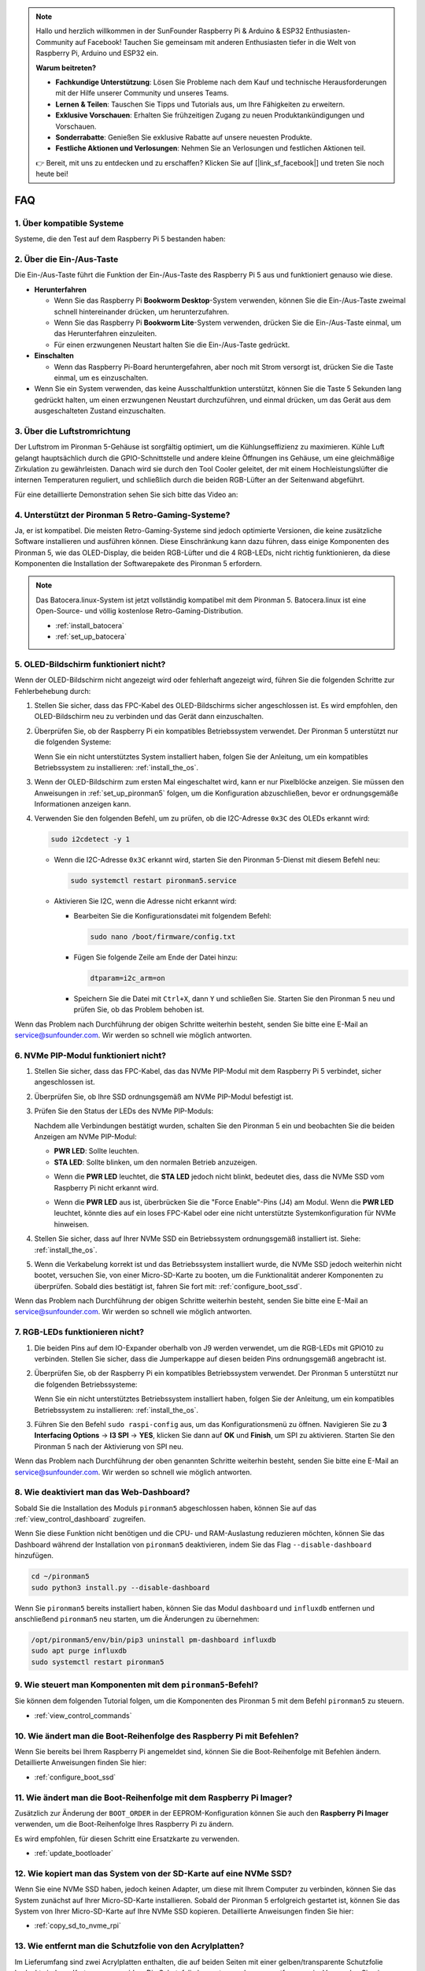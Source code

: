 .. note::

    Hallo und herzlich willkommen in der SunFounder Raspberry Pi & Arduino & ESP32 Enthusiasten-Community auf Facebook! Tauchen Sie gemeinsam mit anderen Enthusiasten tiefer in die Welt von Raspberry Pi, Arduino und ESP32 ein.

    **Warum beitreten?**

    - **Fachkundige Unterstützung**: Lösen Sie Probleme nach dem Kauf und technische Herausforderungen mit der Hilfe unserer Community und unseres Teams.
    - **Lernen & Teilen**: Tauschen Sie Tipps und Tutorials aus, um Ihre Fähigkeiten zu erweitern.
    - **Exklusive Vorschauen**: Erhalten Sie frühzeitigen Zugang zu neuen Produktankündigungen und Vorschauen.
    - **Sonderrabatte**: Genießen Sie exklusive Rabatte auf unsere neuesten Produkte.
    - **Festliche Aktionen und Verlosungen**: Nehmen Sie an Verlosungen und festlichen Aktionen teil.

    👉 Bereit, mit uns zu entdecken und zu erschaffen? Klicken Sie auf [|link_sf_facebook|] und treten Sie noch heute bei!

FAQ
============

1. Über kompatible Systeme
-------------------------------

Systeme, die den Test auf dem Raspberry Pi 5 bestanden haben:

.. image:: img/compitable_os.png
   :width: 600
   :align: center

2. Über die Ein-/Aus-Taste
--------------------------

Die Ein-/Aus-Taste führt die Funktion der Ein-/Aus-Taste des Raspberry Pi 5 aus und funktioniert genauso wie diese.

.. image:: img/power_button.jpg
    :width: 400
    :align: center

* **Herunterfahren**

  * Wenn Sie das Raspberry Pi **Bookworm Desktop**-System verwenden, können Sie die Ein-/Aus-Taste zweimal schnell hintereinander drücken, um herunterzufahren. 
  * Wenn Sie das Raspberry Pi **Bookworm Lite**-System verwenden, drücken Sie die Ein-/Aus-Taste einmal, um das Herunterfahren einzuleiten.
  * Für einen erzwungenen Neustart halten Sie die Ein-/Aus-Taste gedrückt.

* **Einschalten**

  * Wenn das Raspberry Pi-Board heruntergefahren, aber noch mit Strom versorgt ist, drücken Sie die Taste einmal, um es einzuschalten.

* Wenn Sie ein System verwenden, das keine Ausschaltfunktion unterstützt, können Sie die Taste 5 Sekunden lang gedrückt halten, um einen erzwungenen Neustart durchzuführen, und einmal drücken, um das Gerät aus dem ausgeschalteten Zustand einzuschalten.

3. Über die Luftstromrichtung
-------------------------------

Der Luftstrom im Pironman 5-Gehäuse ist sorgfältig optimiert, um die Kühlungseffizienz zu maximieren. Kühle Luft gelangt hauptsächlich durch die GPIO-Schnittstelle und andere kleine Öffnungen ins Gehäuse, um eine gleichmäßige Zirkulation zu gewährleisten. Danach wird sie durch den Tool Cooler geleitet, der mit einem Hochleistungslüfter die internen Temperaturen reguliert, und schließlich durch die beiden RGB-Lüfter an der Seitenwand abgeführt.

Für eine detaillierte Demonstration sehen Sie sich bitte das Video an:

.. raw:: html

    <div style="text-align: center;">
        <video center loop autoplay muted style="max-width:90%">
            <source src="_static/video/airflow_direction.mp4"  type="video/mp4">
            Ihr Browser unterstützt das Video-Tag nicht.
        </video>
    </div>

4. Unterstützt der Pironman 5 Retro-Gaming-Systeme?
------------------------------------------------------

Ja, er ist kompatibel. Die meisten Retro-Gaming-Systeme sind jedoch optimierte Versionen, die keine zusätzliche Software installieren und ausführen können. Diese Einschränkung kann dazu führen, dass einige Komponenten des Pironman 5, wie das OLED-Display, die beiden RGB-Lüfter und die 4 RGB-LEDs, nicht richtig funktionieren, da diese Komponenten die Installation der Softwarepakete des Pironman 5 erfordern.

.. note::

   Das Batocera.linux-System ist jetzt vollständig kompatibel mit dem Pironman 5. Batocera.linux ist eine Open-Source- und völlig kostenlose Retro-Gaming-Distribution.

   * :ref:`install_batocera`
   * :ref:`set_up_batocera`

5. OLED-Bildschirm funktioniert nicht?
---------------------------------------

Wenn der OLED-Bildschirm nicht angezeigt wird oder fehlerhaft angezeigt wird, führen Sie die folgenden Schritte zur Fehlerbehebung durch:

#. Stellen Sie sicher, dass das FPC-Kabel des OLED-Bildschirms sicher angeschlossen ist. Es wird empfohlen, den OLED-Bildschirm neu zu verbinden und das Gerät dann einzuschalten.  

   .. raw:: html

       <div style="text-align: center;">
           <video center loop autoplay muted style="max-width:90%">
               <source src="_static/video/connect_oled_screen.mp4" type="video/mp4">
               Ihr Browser unterstützt das Video-Tag nicht.
           </video>
       </div>

#. Überprüfen Sie, ob der Raspberry Pi ein kompatibles Betriebssystem verwendet. Der Pironman 5 unterstützt nur die folgenden Systeme:  

   .. image:: img/compitable_os.png  
      :width: 600  
      :align: center  

   Wenn Sie ein nicht unterstütztes System installiert haben, folgen Sie der Anleitung, um ein kompatibles Betriebssystem zu installieren: :ref:`install_the_os`.

#. Wenn der OLED-Bildschirm zum ersten Mal eingeschaltet wird, kann er nur Pixelblöcke anzeigen. Sie müssen den Anweisungen in :ref:`set_up_pironman5` folgen, um die Konfiguration abzuschließen, bevor er ordnungsgemäße Informationen anzeigen kann.

#. Verwenden Sie den folgenden Befehl, um zu prüfen, ob die I2C-Adresse ``0x3C`` des OLEDs erkannt wird:  

   .. code-block:: shell

      sudo i2cdetect -y 1

   * Wenn die I2C-Adresse ``0x3C`` erkannt wird, starten Sie den Pironman 5-Dienst mit diesem Befehl neu:

     .. code-block:: shell

        sudo systemctl restart pironman5.service

   * Aktivieren Sie I2C, wenn die Adresse nicht erkannt wird:

     * Bearbeiten Sie die Konfigurationsdatei mit folgendem Befehl:

       .. code-block:: shell

         sudo nano /boot/firmware/config.txt

     * Fügen Sie folgende Zeile am Ende der Datei hinzu:

       .. code-block:: shell


         dtparam=i2c_arm=on

     * Speichern Sie die Datei mit ``Ctrl+X``, dann ``Y`` und schließen Sie. Starten Sie den Pironman 5 neu und prüfen Sie, ob das Problem behoben ist.

Wenn das Problem nach Durchführung der obigen Schritte weiterhin besteht, senden Sie bitte eine E-Mail an service@sunfounder.com. Wir werden so schnell wie möglich antworten.

6. NVMe PIP-Modul funktioniert nicht?
---------------------------------------

1. Stellen Sie sicher, dass das FPC-Kabel, das das NVMe PIP-Modul mit dem Raspberry Pi 5 verbindet, sicher angeschlossen ist.  

   .. raw:: html

       <div style="text-align: center;">
           <video center loop autoplay muted style="max-width:90%">
               <source src="_static/video/connect_nvme_pip1.mp4" type="video/mp4">
               Ihr Browser unterstützt das Video-Tag nicht.
           </video>
       </div>

   .. raw:: html

       <div style="text-align: center;">
           <video center loop autoplay muted style="max-width:90%">
               <source src="_static/video/connect_nvme_pip2.mp4" type="video/mp4">
               Ihr Browser unterstützt das Video-Tag nicht.
           </video>
       </div>

2. Überprüfen Sie, ob Ihre SSD ordnungsgemäß am NVMe PIP-Modul befestigt ist.  

   .. raw:: html

       <div style="text-align: center;">
           <video center loop autoplay muted style="max-width:90%">
               <source src="_static/video/connect_ssd.mp4" type="video/mp4">
               Ihr Browser unterstützt das Video-Tag nicht.
           </video>
       </div>

3. Prüfen Sie den Status der LEDs des NVMe PIP-Moduls:

   Nachdem alle Verbindungen bestätigt wurden, schalten Sie den Pironman 5 ein und beobachten Sie die beiden Anzeigen am NVMe PIP-Modul:  

   * **PWR LED**: Sollte leuchten.  
   * **STA LED**: Sollte blinken, um den normalen Betrieb anzuzeigen.  

   .. image:: img/nvme_pip_leds.png  

   * Wenn die **PWR LED** leuchtet, die **STA LED** jedoch nicht blinkt, bedeutet dies, dass die NVMe SSD vom Raspberry Pi nicht erkannt wird.  
   * Wenn die **PWR LED** aus ist, überbrücken Sie die "Force Enable"-Pins (J4) am Modul. Wenn die **PWR LED** leuchtet, könnte dies auf ein loses FPC-Kabel oder eine nicht unterstützte Systemkonfiguration für NVMe hinweisen.

     .. image:: img/nvme_pip_j4.png  

4. Stellen Sie sicher, dass auf Ihrer NVMe SSD ein Betriebssystem ordnungsgemäß installiert ist. Siehe: :ref:`install_the_os`.

5. Wenn die Verkabelung korrekt ist und das Betriebssystem installiert wurde, die NVMe SSD jedoch weiterhin nicht bootet, versuchen Sie, von einer Micro-SD-Karte zu booten, um die Funktionalität anderer Komponenten zu überprüfen. Sobald dies bestätigt ist, fahren Sie fort mit: :ref:`configure_boot_ssd`.

Wenn das Problem nach Durchführung der obigen Schritte weiterhin besteht, senden Sie bitte eine E-Mail an service@sunfounder.com. Wir werden so schnell wie möglich antworten.

7. RGB-LEDs funktionieren nicht?
---------------------------------

#. Die beiden Pins auf dem IO-Expander oberhalb von J9 werden verwendet, um die RGB-LEDs mit GPIO10 zu verbinden. Stellen Sie sicher, dass die Jumperkappe auf diesen beiden Pins ordnungsgemäß angebracht ist.

   .. image:: advanced/img/io_board_rgb_pin.png
      :width: 300
      :align: center

#. Überprüfen Sie, ob der Raspberry Pi ein kompatibles Betriebssystem verwendet. Der Pironman 5 unterstützt nur die folgenden Betriebssysteme:

   .. image:: img/compitable_os.png
      :width: 600
      :align: center

   Wenn Sie ein nicht unterstütztes Betriebssystem installiert haben, folgen Sie der Anleitung, um ein kompatibles Betriebssystem zu installieren: :ref:`install_the_os`.

#. Führen Sie den Befehl ``sudo raspi-config`` aus, um das Konfigurationsmenü zu öffnen. Navigieren Sie zu **3 Interfacing Options** -> **I3 SPI** -> **YES**, klicken Sie dann auf **OK** und **Finish**, um SPI zu aktivieren. Starten Sie den Pironman 5 nach der Aktivierung von SPI neu.

Wenn das Problem nach Durchführung der oben genannten Schritte weiterhin besteht, senden Sie bitte eine E-Mail an service@sunfounder.com. Wir werden so schnell wie möglich antworten.

8. Wie deaktiviert man das Web-Dashboard?
------------------------------------------

Sobald Sie die Installation des Moduls ``pironman5`` abgeschlossen haben, können Sie auf das :ref:`view_control_dashboard` zugreifen.

Wenn Sie diese Funktion nicht benötigen und die CPU- und RAM-Auslastung reduzieren möchten, können Sie das Dashboard während der Installation von ``pironman5`` deaktivieren, indem Sie das Flag ``--disable-dashboard`` hinzufügen.

.. code-block:: shell

   cd ~/pironman5
   sudo python3 install.py --disable-dashboard

Wenn Sie ``pironman5`` bereits installiert haben, können Sie das Modul ``dashboard`` und ``influxdb`` entfernen und anschließend ``pironman5`` neu starten, um die Änderungen zu übernehmen:

.. code-block:: shell

   /opt/pironman5/env/bin/pip3 uninstall pm-dashboard influxdb
   sudo apt purge influxdb
   sudo systemctl restart pironman5

9. Wie steuert man Komponenten mit dem ``pironman5``-Befehl?
-------------------------------------------------------------

Sie können dem folgenden Tutorial folgen, um die Komponenten des Pironman 5 mit dem Befehl ``pironman5`` zu steuern.

* :ref:`view_control_commands`

10. Wie ändert man die Boot-Reihenfolge des Raspberry Pi mit Befehlen?
----------------------------------------------------------------------

Wenn Sie bereits bei Ihrem Raspberry Pi angemeldet sind, können Sie die Boot-Reihenfolge mit Befehlen ändern. Detaillierte Anweisungen finden Sie hier:

* :ref:`configure_boot_ssd`

11. Wie ändert man die Boot-Reihenfolge mit dem Raspberry Pi Imager?
-----------------------------------------------------------------------

Zusätzlich zur Änderung der ``BOOT_ORDER`` in der EEPROM-Konfiguration können Sie auch den **Raspberry Pi Imager** verwenden, um die Boot-Reihenfolge Ihres Raspberry Pi zu ändern.

Es wird empfohlen, für diesen Schritt eine Ersatzkarte zu verwenden.

* :ref:`update_bootloader`

12. Wie kopiert man das System von der SD-Karte auf eine NVMe SSD?
-------------------------------------------------------------------

Wenn Sie eine NVMe SSD haben, jedoch keinen Adapter, um diese mit Ihrem Computer zu verbinden, können Sie das System zunächst auf Ihrer Micro-SD-Karte installieren. Sobald der Pironman 5 erfolgreich gestartet ist, können Sie das System von Ihrer Micro-SD-Karte auf Ihre NVMe SSD kopieren. Detaillierte Anweisungen finden Sie hier:

* :ref:`copy_sd_to_nvme_rpi`

13. Wie entfernt man die Schutzfolie von den Acrylplatten?
------------------------------------------------------------

Im Lieferumfang sind zwei Acrylplatten enthalten, die auf beiden Seiten mit einer gelben/transparente Schutzfolie bedeckt sind, um Kratzer zu vermeiden. Die Schutzfolie kann etwas schwer zu entfernen sein. Verwenden Sie einen Schraubendreher, um die Ecken vorsichtig abzukratzen, und ziehen Sie dann die gesamte Folie ab.

.. image:: img/peel_off_film.jpg
    :width: 500
    :align: center

.. _openssh_powershell:

14. Wie installiert man OpenSSH über PowerShell?
--------------------------------------------------

Wenn Sie den Befehl ``ssh <Benutzername>@<Hostname>.local`` (oder ``ssh <Benutzername>@<IP-Adresse>``) verwenden, um eine Verbindung zu Ihrem Raspberry Pi herzustellen, aber die folgende Fehlermeldung angezeigt wird:

    .. code-block::

        ssh: Der Begriff 'ssh' wird nicht als Name eines Cmdlets, einer Funktion, einer Skriptdatei oder eines ausführbaren Programms erkannt. Überprüfen Sie die Schreibweise des Namens oder ob der Pfad korrekt ist, und versuchen Sie es erneut.

Dies bedeutet, dass Ihr Computersystem zu alt ist und `OpenSSH <https://learn.microsoft.com/en-us/windows-server/administration/openssh/openssh_install_firstuse?tabs=gui>`_ nicht vorinstalliert ist. Sie müssen es manuell installieren, indem Sie dem folgenden Tutorial folgen:

#. Geben Sie ``powershell`` in das Suchfeld auf Ihrem Windows-Desktop ein, klicken Sie mit der rechten Maustaste auf ``Windows PowerShell`` und wählen Sie im angezeigten Menü die Option ``Als Administrator ausführen``.

   .. image:: img/powershell_ssh.png
      :width: 90%

#. Verwenden Sie den folgenden Befehl, um ``OpenSSH.Client`` zu installieren.

   .. code-block::

        Add-WindowsCapability -Online -Name OpenSSH.Client~~~~0.0.1.0

#. Nach der Installation wird die folgende Ausgabe zurückgegeben.

   .. code-block::

        Path          :
        Online        : True
        RestartNeeded : False

#. Überprüfen Sie die Installation mit dem folgenden Befehl.

   .. code-block::

        Get-WindowsCapability -Online | Where-Object Name -like 'OpenSSH*'

#. Es wird nun angezeigt, dass ``OpenSSH.Client`` erfolgreich installiert wurde.

   .. code-block::

        Name  : OpenSSH.Client~~~~0.0.1.0
        State : Installed

        Name  : OpenSSH.Server~~~~0.0.1.0
        State : NotPresent

    .. warning:: 
        Wenn die obige Aufforderung nicht angezeigt wird, bedeutet dies, dass Ihr Windows-System immer noch zu alt ist. In diesem Fall wird empfohlen, ein Drittanbieter-SSH-Tool wie |link_putty| zu installieren.

#. Starten Sie PowerShell jetzt neu und führen Sie es weiterhin als Administrator aus. An diesem Punkt können Sie sich mit dem Befehl ``ssh`` bei Ihrem Raspberry Pi anmelden, wobei Sie aufgefordert werden, das zuvor eingerichtete Passwort einzugeben.

   .. image:: img/powershell_login.png

